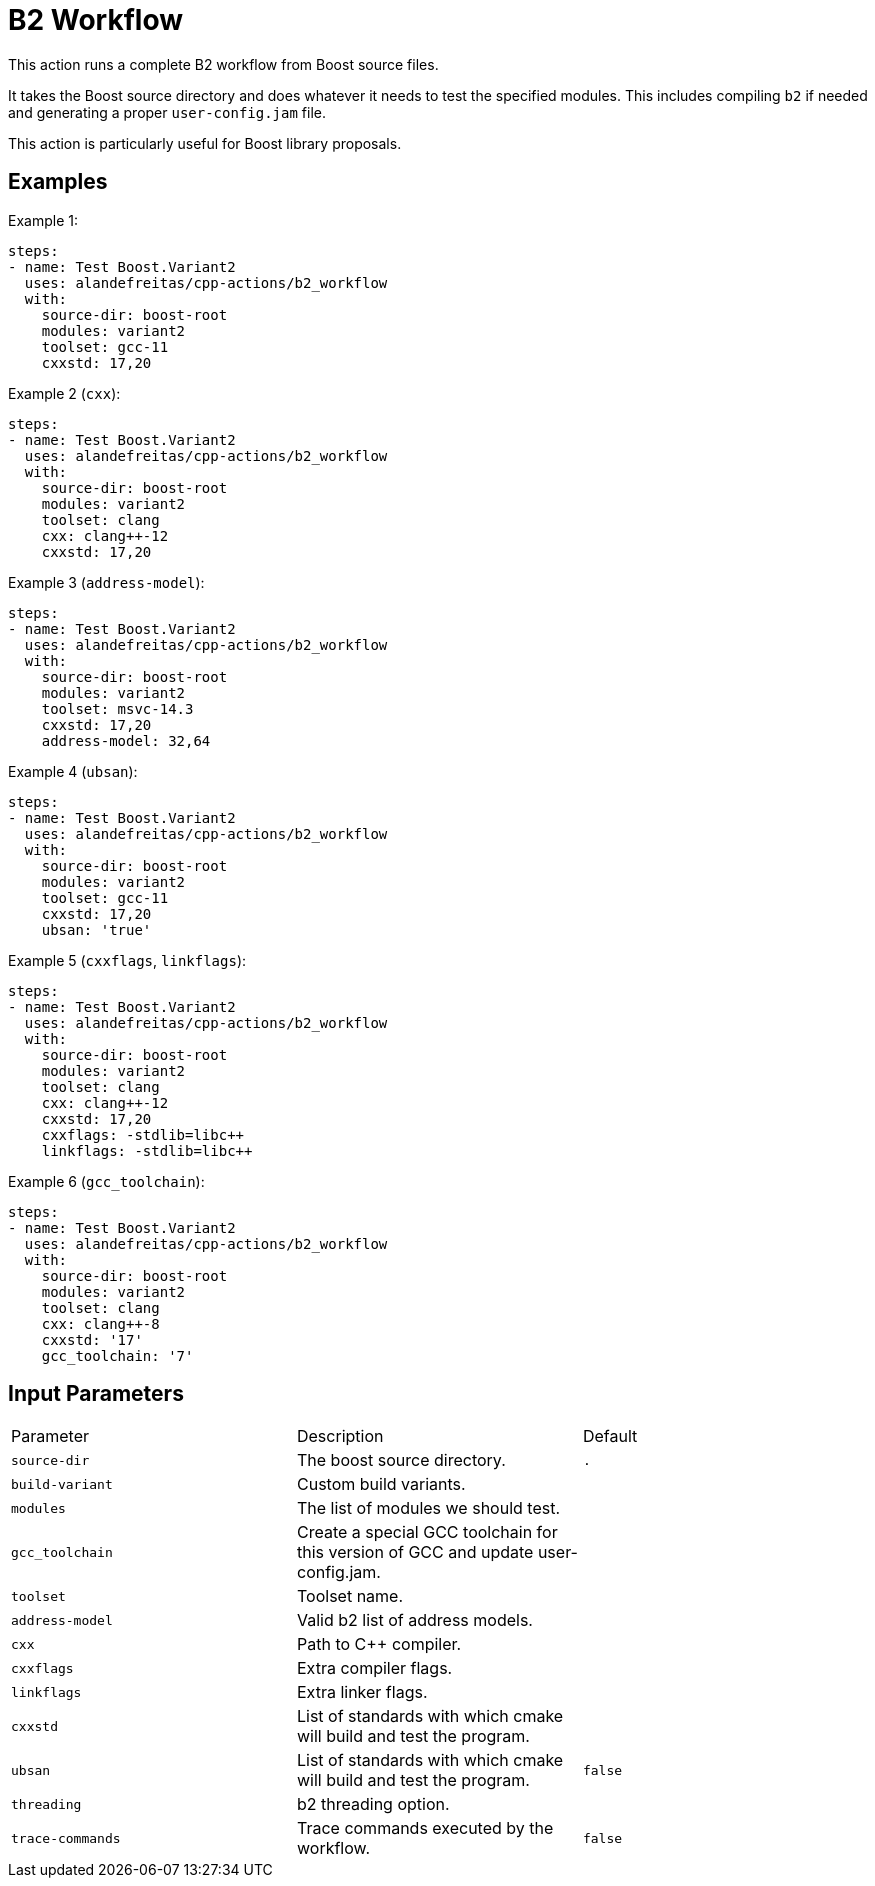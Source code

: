 = B2 Workflow [[b2_workflow]]
:reftext: B2 Workflow
:navtitle: B2 Workflow Action
// This b2_workflow.adoc file is automatically generated.
// Edit parse_actions.py instead.

This action runs a complete B2 workflow from Boost source files.

It takes the Boost source directory and does whatever it needs to test the specified modules. This includes 
compiling `b2` if needed and generating a proper `user-config.jam` file.

This action is particularly useful for Boost library proposals.


== Examples

Example 1:

[source,yml]
----
steps:
- name: Test Boost.Variant2
  uses: alandefreitas/cpp-actions/b2_workflow
  with:
    source-dir: boost-root
    modules: variant2
    toolset: gcc-11
    cxxstd: 17,20
----

Example 2 (`cxx`):

[source,yml]
----
steps:
- name: Test Boost.Variant2
  uses: alandefreitas/cpp-actions/b2_workflow
  with:
    source-dir: boost-root
    modules: variant2
    toolset: clang
    cxx: clang++-12
    cxxstd: 17,20
----

Example 3 (`address-model`):

[source,yml]
----
steps:
- name: Test Boost.Variant2
  uses: alandefreitas/cpp-actions/b2_workflow
  with:
    source-dir: boost-root
    modules: variant2
    toolset: msvc-14.3
    cxxstd: 17,20
    address-model: 32,64
----

Example 4 (`ubsan`):

[source,yml]
----
steps:
- name: Test Boost.Variant2
  uses: alandefreitas/cpp-actions/b2_workflow
  with:
    source-dir: boost-root
    modules: variant2
    toolset: gcc-11
    cxxstd: 17,20
    ubsan: 'true'
----

Example 5 (`cxxflags`, `linkflags`):

[source,yml]
----
steps:
- name: Test Boost.Variant2
  uses: alandefreitas/cpp-actions/b2_workflow
  with:
    source-dir: boost-root
    modules: variant2
    toolset: clang
    cxx: clang++-12
    cxxstd: 17,20
    cxxflags: -stdlib=libc++
    linkflags: -stdlib=libc++
----

Example 6 (`gcc_toolchain`):

[source,yml]
----
steps:
- name: Test Boost.Variant2
  uses: alandefreitas/cpp-actions/b2_workflow
  with:
    source-dir: boost-root
    modules: variant2
    toolset: clang
    cxx: clang++-8
    cxxstd: '17'
    gcc_toolchain: '7'
----

== Input Parameters

|===
|Parameter |Description |Default
|`source-dir` |The boost source directory. |`.`
|`build-variant` |Custom build variants. |
|`modules` |The list of modules we should test. |
|`gcc_toolchain` |Create a special GCC toolchain for this version of GCC and update user-config.jam. |
|`toolset` |Toolset name. |
|`address-model` |Valid b2 list of address models. |
|`cxx` |Path to C++ compiler. |
|`cxxflags` |Extra compiler flags. |
|`linkflags` |Extra linker flags. |
|`cxxstd` |List of standards with which cmake will build and test the program. |
|`ubsan` |List of standards with which cmake will build and test the program. |`false`
|`threading` |b2 threading option. |
|`trace-commands` |Trace commands executed by the workflow. |`false`
|===

